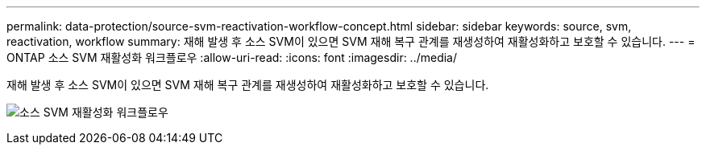 ---
permalink: data-protection/source-svm-reactivation-workflow-concept.html 
sidebar: sidebar 
keywords: source, svm, reactivation, workflow 
summary: 재해 발생 후 소스 SVM이 있으면 SVM 재해 복구 관계를 재생성하여 재활성화하고 보호할 수 있습니다. 
---
= ONTAP 소스 SVM 재활성화 워크플로우
:allow-uri-read: 
:icons: font
:imagesdir: ../media/


[role="lead"]
재해 발생 후 소스 SVM이 있으면 SVM 재해 복구 관계를 재생성하여 재활성화하고 보호할 수 있습니다.

image:source-svm-reactivation-workflow.gif["소스 SVM 재활성화 워크플로우"]
